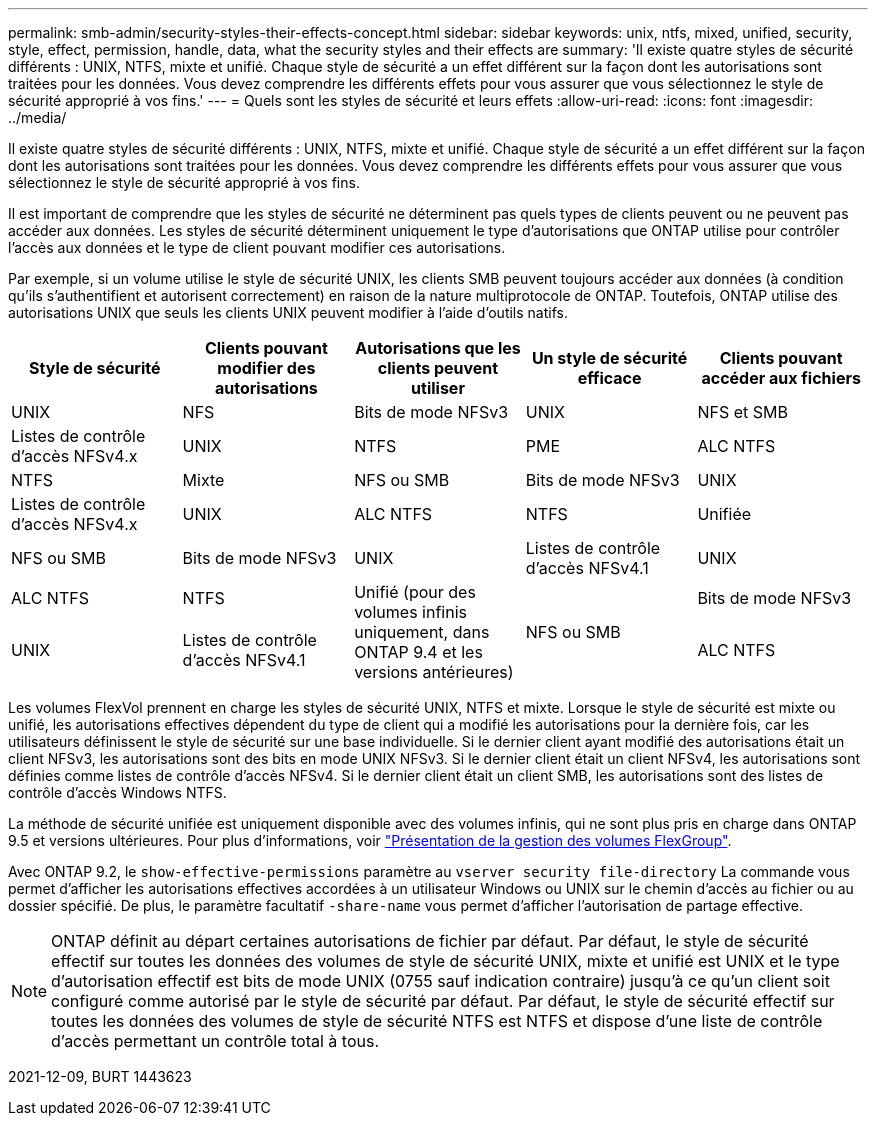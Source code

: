 ---
permalink: smb-admin/security-styles-their-effects-concept.html 
sidebar: sidebar 
keywords: unix, ntfs, mixed, unified, security, style, effect, permission, handle, data, what the security styles and their effects are 
summary: 'Il existe quatre styles de sécurité différents : UNIX, NTFS, mixte et unifié. Chaque style de sécurité a un effet différent sur la façon dont les autorisations sont traitées pour les données. Vous devez comprendre les différents effets pour vous assurer que vous sélectionnez le style de sécurité approprié à vos fins.' 
---
= Quels sont les styles de sécurité et leurs effets
:allow-uri-read: 
:icons: font
:imagesdir: ../media/


[role="lead"]
Il existe quatre styles de sécurité différents : UNIX, NTFS, mixte et unifié. Chaque style de sécurité a un effet différent sur la façon dont les autorisations sont traitées pour les données. Vous devez comprendre les différents effets pour vous assurer que vous sélectionnez le style de sécurité approprié à vos fins.

Il est important de comprendre que les styles de sécurité ne déterminent pas quels types de clients peuvent ou ne peuvent pas accéder aux données. Les styles de sécurité déterminent uniquement le type d'autorisations que ONTAP utilise pour contrôler l'accès aux données et le type de client pouvant modifier ces autorisations.

Par exemple, si un volume utilise le style de sécurité UNIX, les clients SMB peuvent toujours accéder aux données (à condition qu'ils s'authentifient et autorisent correctement) en raison de la nature multiprotocole de ONTAP. Toutefois, ONTAP utilise des autorisations UNIX que seuls les clients UNIX peuvent modifier à l'aide d'outils natifs.

|===
| Style de sécurité | Clients pouvant modifier des autorisations | Autorisations que les clients peuvent utiliser | Un style de sécurité efficace | Clients pouvant accéder aux fichiers 


 a| 
UNIX
 a| 
NFS
 a| 
Bits de mode NFSv3
 a| 
UNIX
 a| 
NFS et SMB



 a| 
Listes de contrôle d'accès NFSv4.x
 a| 
UNIX



 a| 
NTFS
 a| 
PME
 a| 
ALC NTFS
 a| 
NTFS



 a| 
Mixte
 a| 
NFS ou SMB
 a| 
Bits de mode NFSv3
 a| 
UNIX



 a| 
Listes de contrôle d'accès NFSv4.x
 a| 
UNIX



 a| 
ALC NTFS
 a| 
NTFS
 a| 
Unifiée
 a| 
NFS ou SMB



 a| 
Bits de mode NFSv3
 a| 
UNIX



 a| 
Listes de contrôle d'accès NFSv4.1
 a| 
UNIX
 a| 
ALC NTFS
 a| 
NTFS



.3+| Unifié (pour des volumes infinis uniquement, dans ONTAP 9.4 et les versions antérieures) .3+| NFS ou SMB | Bits de mode NFSv3 .2+| UNIX 


| Listes de contrôle d'accès NFSv4.1 | ALC NTFS 
|===
Les volumes FlexVol prennent en charge les styles de sécurité UNIX, NTFS et mixte. Lorsque le style de sécurité est mixte ou unifié, les autorisations effectives dépendent du type de client qui a modifié les autorisations pour la dernière fois, car les utilisateurs définissent le style de sécurité sur une base individuelle. Si le dernier client ayant modifié des autorisations était un client NFSv3, les autorisations sont des bits en mode UNIX NFSv3. Si le dernier client était un client NFSv4, les autorisations sont définies comme listes de contrôle d'accès NFSv4. Si le dernier client était un client SMB, les autorisations sont des listes de contrôle d'accès Windows NTFS.

La méthode de sécurité unifiée est uniquement disponible avec des volumes infinis, qui ne sont plus pris en charge dans ONTAP 9.5 et versions ultérieures. Pour plus d'informations, voir link:..flexgroup/index.html["Présentation de la gestion des volumes FlexGroup"].

Avec ONTAP 9.2, le `show-effective-permissions` paramètre au `vserver security file-directory` La commande vous permet d'afficher les autorisations effectives accordées à un utilisateur Windows ou UNIX sur le chemin d'accès au fichier ou au dossier spécifié. De plus, le paramètre facultatif `-share-name` vous permet d'afficher l'autorisation de partage effective.

[NOTE]
====
ONTAP définit au départ certaines autorisations de fichier par défaut. Par défaut, le style de sécurité effectif sur toutes les données des volumes de style de sécurité UNIX, mixte et unifié est UNIX et le type d'autorisation effectif est bits de mode UNIX (0755 sauf indication contraire) jusqu'à ce qu'un client soit configuré comme autorisé par le style de sécurité par défaut. Par défaut, le style de sécurité effectif sur toutes les données des volumes de style de sécurité NTFS est NTFS et dispose d'une liste de contrôle d'accès permettant un contrôle total à tous.

====
2021-12-09, BURT 1443623
